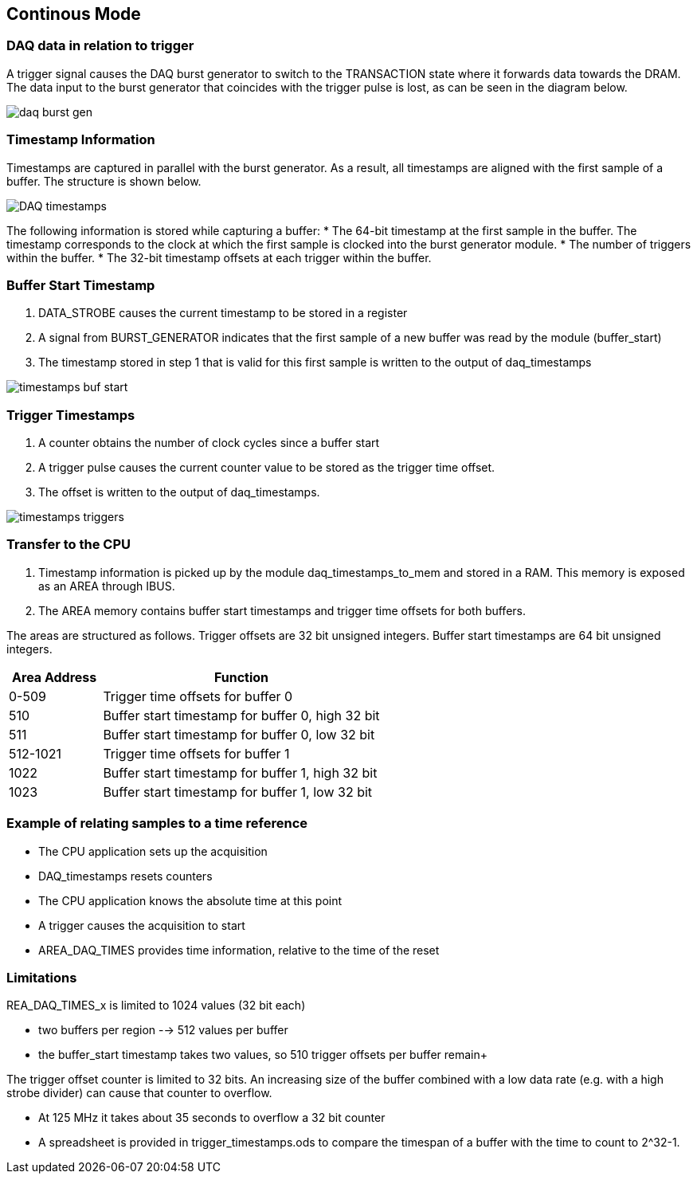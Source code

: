 == Continous Mode

=== DAQ data in relation to trigger
A trigger signal causes the DAQ burst generator to switch to the TRANSACTION state where it forwards data towards the DRAM. The data input to the burst generator that coincides with the trigger pulse is lost, as can be seen in the diagram below.

image::daq_burst_gen.svg[]


=== Timestamp Information 
Timestamps are captured in parallel with the burst generator. As a result, all timestamps are aligned with the first sample of a buffer. The structure is shown below.

image::DAQ_timestamps.svg[]


The following information is stored while capturing a buffer:
* The 64-bit timestamp at the first sample in the buffer. The timestamp corresponds to the clock at which the first sample is clocked into the burst generator module.
* The number of triggers within the buffer.
* The 32-bit timestamp offsets at each trigger within the buffer.


=== Buffer Start Timestamp

1. DATA_STROBE causes the current timestamp to be stored in a register
2. A signal from BURST_GENERATOR indicates that the first sample of a new buffer was read by the module (buffer_start)
3. The timestamp stored in step 1 that is valid for this first sample is written to the output of daq_timestamps


image::timestamps_buf_start.svg[]



=== Trigger Timestamps

1. A counter obtains the number of clock cycles since a buffer start
2. A trigger pulse causes the current counter value to be stored as the trigger time offset.
3. The offset is written to the output of daq_timestamps.

image::timestamps_triggers.svg[]


=== Transfer to the CPU

1. Timestamp information is picked up by the module daq_timestamps_to_mem and stored in a RAM. This memory is exposed as an AREA through IBUS.

2. The AREA memory contains buffer start timestamps and trigger time offsets for both buffers.

The areas are structured as follows. Trigger offsets are 32 bit unsigned integers. Buffer start timestamps are 64 bit unsigned integers.

[cols="3,9"]
|===
|Area Address| Function

|0-509	
|Trigger time offsets for buffer 0

|510
|Buffer start timestamp for buffer 0, high 32 bit

|511
|Buffer start timestamp for buffer 0, low 32 bit

|512-1021	
|Trigger time offsets for buffer 1


|1022	
|Buffer start timestamp for buffer 1, high 32 bit

|1023
|Buffer start timestamp for buffer 1, low 32 bit

|===



=== Example of relating samples to a time reference

* The CPU application sets up the acquisition
* DAQ_timestamps resets counters
* The CPU application knows the absolute time at this point

* A trigger causes the acquisition to start
* AREA_DAQ_TIMES provides time information, relative to the time of the reset


=== Limitations


REA_DAQ_TIMES_x is limited to 1024 values (32 bit each) +

* two buffers per region --> 512 values per buffer +
* the buffer_start timestamp takes two values, so 510 trigger offsets per buffer remain+

The trigger offset counter is limited to 32 bits. An increasing size of the buffer combined with a low data rate (e.g. with a high strobe divider) can cause that counter to overflow. +

* At 125 MHz it takes about 35 seconds to overflow a 32 bit counter +
* A spreadsheet is provided in trigger_timestamps.ods to compare the timespan of a buffer with the time to count to 2^32-1.